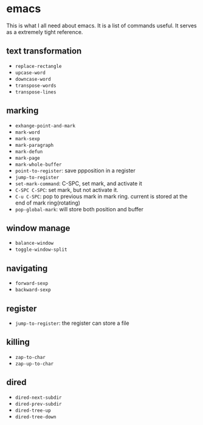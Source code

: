 * emacs

This is what I all need about emacs.
It is a list of commands useful. It serves as a extremely tight reference.

** text transformation

  * ~replace-rectangle~
  * ~upcase-word~
  * ~downcase-word~
  * ~transpose-words~
  * ~transpose-lines~

** marking

  * ~exhange-point-and-mark~
  * ~mark-word~
  * ~mark-sexp~
  * ~mark-paragraph~
  * ~mark-defun~
  * ~mark-page~
  * ~mark-whole-buffer~
  * ~point-to-register~: save ppposition in a register
  * ~jump-to-register~
  * ~set-mark-command~: C-SPC, set mark, and activate it
  * ~C-SPC C-SPC~: set mark, but not activate it.
  * ~C-u C-SPC~: pop to previous mark in mark ring. current is stored at the end of mark ring(rotating)
  * ~pop-global-mark~: will store both position and buffer

** window manage

  * ~balance-window~
  * ~toggle-window-split~

** navigating

  * ~forward-sexp~
  * ~backward-sexp~

** register

  * ~jump-to-register~: the register can store a file

** killing

  * ~zap-to-char~
  * ~zap-up-to-char~

** dired

  * ~dired-next-subdir~
  * ~dired-prev-subdir~
  * ~dired-tree-up~
  * ~dired-tree-down~
